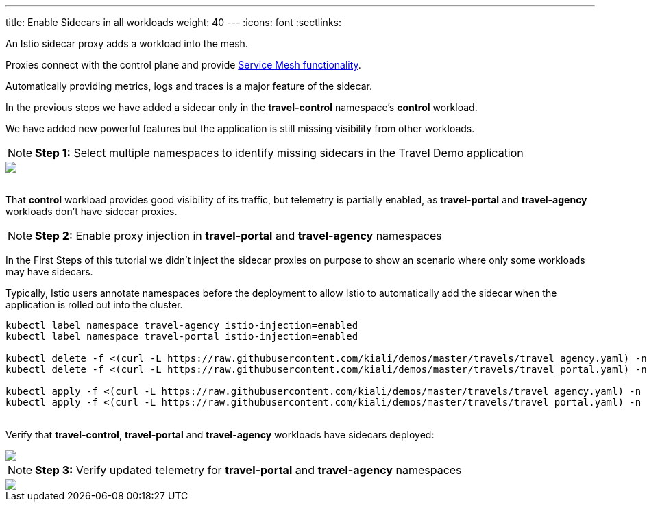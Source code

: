 ---
title: Enable Sidecars in all workloads
weight: 40
---
:icons: font
:sectlinks:

An Istio sidecar proxy adds a workload into the mesh.

Proxies connect with the control plane and provide link:https://istio.io/latest/docs/concepts/what-is-istio/#why-use-istio[Service Mesh functionality, window="_blank"].

Automatically providing metrics, logs and traces is a major feature of the sidecar.

In the previous steps we have added a sidecar only in the *travel-control* namespace's *control* workload.

We have added new powerful features but the application is still missing visibility from other workloads.

NOTE: *Step 1:* Select multiple namespaces to identify missing sidecars in the Travel Demo application
++++
<a class="image-popup-fit-height" href="/images/tutorial/04-01-missing-sidecars.png" title="Missing Sidecars">
    <img src="/images/tutorial/04-01-missing-sidecars.png" style="display:block;margin: 0 auto;" />
</a>
++++

{nbsp} +
That *control* workload provides good visibility of its traffic, but telemetry is partially enabled, as *travel-portal* and *travel-agency* workloads don't have sidecar proxies.

NOTE: *Step 2:* Enable proxy injection in *travel-portal* and *travel-agency* namespaces

In the First Steps of this tutorial we didn't inject the sidecar proxies on purpose to show an scenario where only some workloads may have sidecars.

Typically, Istio users annotate namespaces before the deployment to allow Istio to automatically add the sidecar when the application is rolled out into the cluster.

[source,bash]
----
kubectl label namespace travel-agency istio-injection=enabled
kubectl label namespace travel-portal istio-injection=enabled

kubectl delete -f <(curl -L https://raw.githubusercontent.com/kiali/demos/master/travels/travel_agency.yaml) -n travel-agency
kubectl delete -f <(curl -L https://raw.githubusercontent.com/kiali/demos/master/travels/travel_portal.yaml) -n travel-portal

kubectl apply -f <(curl -L https://raw.githubusercontent.com/kiali/demos/master/travels/travel_agency.yaml) -n travel-agency
kubectl apply -f <(curl -L https://raw.githubusercontent.com/kiali/demos/master/travels/travel_portal.yaml) -n travel-portal
----

{nbsp} +
Verify that *travel-control*, *travel-portal* and *travel-agency* workloads have sidecars deployed:
++++
<a class="image-popup-fit-height" href="/images/tutorial/04-01-updated-workloads.png" title="Updated Workloads">
    <img src="/images/tutorial/04-01-updated-workloads.png" style="display:block;margin: 0 auto;" />
</a>
++++

NOTE: *Step 3:* Verify updated telemetry for *travel-portal* and *travel-agency* namespaces
++++
<a class="image-popup-fit-height" href="/images/tutorial/04-01-updated-telemetry.png" title="Updated Telemetry">
    <img src="/images/tutorial/04-01-updated-telemetry.png" style="display:block;margin: 0 auto;" />
</a>
++++